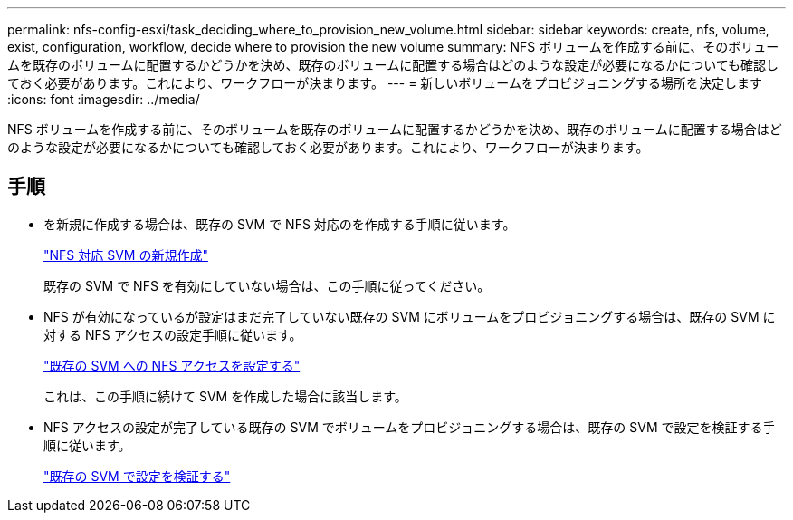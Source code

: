 ---
permalink: nfs-config-esxi/task_deciding_where_to_provision_new_volume.html 
sidebar: sidebar 
keywords: create, nfs, volume, exist, configuration, workflow, decide where to provision the new volume 
summary: NFS ボリュームを作成する前に、そのボリュームを既存のボリュームに配置するかどうかを決め、既存のボリュームに配置する場合はどのような設定が必要になるかについても確認しておく必要があります。これにより、ワークフローが決まります。 
---
= 新しいボリュームをプロビジョニングする場所を決定します
:icons: font
:imagesdir: ../media/


[role="lead"]
NFS ボリュームを作成する前に、そのボリュームを既存のボリュームに配置するかどうかを決め、既存のボリュームに配置する場合はどのような設定が必要になるかについても確認しておく必要があります。これにより、ワークフローが決まります。



== 手順

* を新規に作成する場合は、既存の SVM で NFS 対応のを作成する手順に従います。
+
link:task_creating_new_nfs_enabled_svm.html["NFS 対応 SVM の新規作成"]

+
既存の SVM で NFS を有効にしていない場合は、この手順に従ってください。

* NFS が有効になっているが設定はまだ完了していない既存の SVM にボリュームをプロビジョニングする場合は、既存の SVM に対する NFS アクセスの設定手順に従います。
+
link:concept_adding_nfs_access_to_existing_svm.html["既存の SVM への NFS アクセスを設定する"]

+
これは、この手順に続けて SVM を作成した場合に該当します。

* NFS アクセスの設定が完了している既存の SVM でボリュームをプロビジョニングする場合は、既存の SVM で設定を検証する手順に従います。
+
link:task_verifying_that_nfs_is_enabled_on_existing_svm.html["既存の SVM で設定を検証する"]


